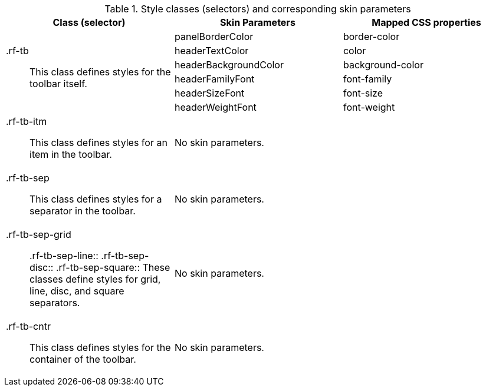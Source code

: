 [[toolbar-Style_classes_and_corresponding_skin_parameters]]

.Style classes (selectors) and corresponding skin parameters
[options="header", valign="middle", cols="1a,1,1"]
|===============
|Class (selector)|Skin Parameters|Mapped CSS properties

.6+|[classname]+.rf-tb+:: This class defines styles for the toolbar itself.
|+panelBorderColor+|[property]+border-color+
|+headerTextColor+|[property]+color+
|+headerBackgroundColor+|[property]+background-color+
|+headerFamilyFont+|[property]+font-family+
|+headerSizeFont+|[property]+font-size+
|+headerWeightFont+|[property]+font-weight+

|[classname]+.rf-tb-itm+:: This class defines styles for an item in the toolbar.
2+|No skin parameters.

|[classname]+.rf-tb-sep+:: This class defines styles for a separator in the toolbar.
2+|No skin parameters.

|[classname]+.rf-tb-sep-grid+:: +.rf-tb-sep-line+:: +.rf-tb-sep-disc+:: +.rf-tb-sep-square+:: These classes define styles for grid, line, disc, and square separators.
2+|No skin parameters.

|[classname]+.rf-tb-cntr+:: This class defines styles for the container of the toolbar.
2+|No skin parameters.
|===============

